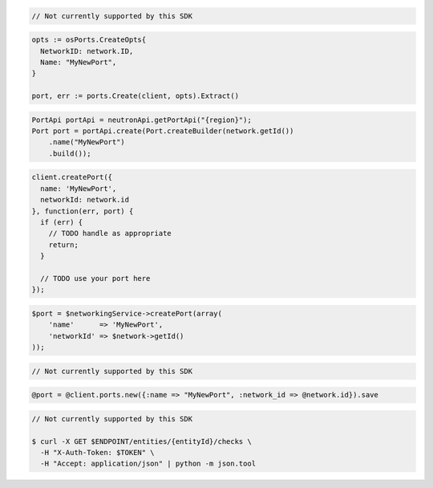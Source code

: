 .. code-block:: csharp

  // Not currently supported by this SDK

.. code-block:: go

  opts := osPorts.CreateOpts{
    NetworkID: network.ID,
    Name: "MyNewPort",
  }
  
  port, err := ports.Create(client, opts).Extract()

.. code-block:: java

  PortApi portApi = neutronApi.getPortApi("{region}");
  Port port = portApi.create(Port.createBuilder(network.getId())
      .name("MyNewPort")
      .build());

.. code-block:: javascript

  client.createPort({
    name: 'MyNewPort',
    networkId: network.id
  }, function(err, port) {
    if (err) {
      // TODO handle as appropriate
      return;
    }

    // TODO use your port here
  });

.. code-block:: php

  $port = $networkingService->createPort(array(
      'name'      => 'MyNewPort',
      'networkId' => $network->getId()
  ));

.. code-block:: python

  // Not currently supported by this SDK

.. code-block:: ruby

  @port = @client.ports.new({:name => "MyNewPort", :network_id => @network.id}).save

.. code-block:: sh

  // Not currently supported by this SDK

  $ curl -X GET $ENDPOINT/entities/{entityId}/checks \
    -H "X-Auth-Token: $TOKEN" \
    -H "Accept: application/json" | python -m json.tool

